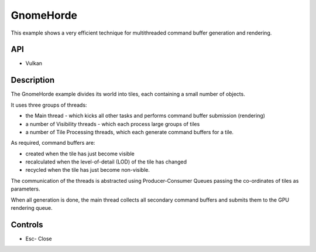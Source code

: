 ==========
GnomeHorde
==========

.. figure:: ./GnomeHorde.png

This example shows a very efficient technique for multithreaded command buffer generation and rendering.

API
---
* Vulkan

Description
-----------
The GnomeHorde example divides its world into tiles, each containing a small number of objects.

It uses three groups of threads:

* the Main thread - which kicks all other tasks and performs command buffer submission (rendering)
* a number of Visibility threads - which each process large groups of tiles
* a number of Tile Processing threads, which each generate command buffers for a tile. 

As required, command buffers are:

* created when the tile has just become visible
* recalculated when the level-of-detail (LOD) of the tile has changed 
* recycled when the tile has just become non-visible. 

The communication of the threads is abstracted using Producer-Consumer Queues passing the co-ordinates of tiles as parameters.

When all generation is done, the main thread collects all secondary command buffers and submits them to the GPU rendering queue.

Controls
--------
- Esc- Close